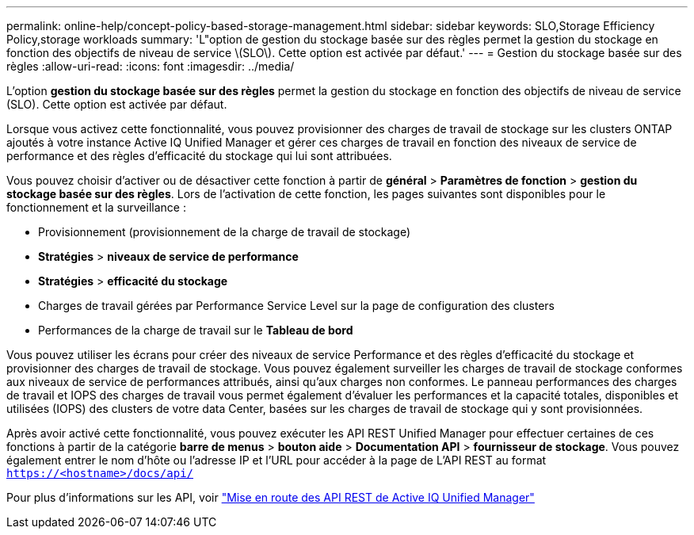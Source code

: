 ---
permalink: online-help/concept-policy-based-storage-management.html 
sidebar: sidebar 
keywords: SLO,Storage Efficiency Policy,storage workloads 
summary: 'L"option de gestion du stockage basée sur des règles permet la gestion du stockage en fonction des objectifs de niveau de service \(SLO\). Cette option est activée par défaut.' 
---
= Gestion du stockage basée sur des règles
:allow-uri-read: 
:icons: font
:imagesdir: ../media/


[role="lead"]
L'option *gestion du stockage basée sur des règles* permet la gestion du stockage en fonction des objectifs de niveau de service (SLO). Cette option est activée par défaut.

Lorsque vous activez cette fonctionnalité, vous pouvez provisionner des charges de travail de stockage sur les clusters ONTAP ajoutés à votre instance Active IQ Unified Manager et gérer ces charges de travail en fonction des niveaux de service de performance et des règles d'efficacité du stockage qui lui sont attribuées.

Vous pouvez choisir d'activer ou de désactiver cette fonction à partir de *général* > *Paramètres de fonction* > *gestion du stockage basée sur des règles*. Lors de l'activation de cette fonction, les pages suivantes sont disponibles pour le fonctionnement et la surveillance :

* Provisionnement (provisionnement de la charge de travail de stockage)
* *Stratégies* > *niveaux de service de performance*
* *Stratégies* > *efficacité du stockage*
* Charges de travail gérées par Performance Service Level sur la page de configuration des clusters
* Performances de la charge de travail sur le *Tableau de bord*


Vous pouvez utiliser les écrans pour créer des niveaux de service Performance et des règles d'efficacité du stockage et provisionner des charges de travail de stockage. Vous pouvez également surveiller les charges de travail de stockage conformes aux niveaux de service de performances attribués, ainsi qu'aux charges non conformes. Le panneau performances des charges de travail et IOPS des charges de travail vous permet également d'évaluer les performances et la capacité totales, disponibles et utilisées (IOPS) des clusters de votre data Center, basées sur les charges de travail de stockage qui y sont provisionnées.

Après avoir activé cette fonctionnalité, vous pouvez exécuter les API REST Unified Manager pour effectuer certaines de ces fonctions à partir de la catégorie *barre de menus* > *bouton aide* > *Documentation API* > *fournisseur de stockage*. Vous pouvez également entrer le nom d'hôte ou l'adresse IP et l'URL pour accéder à la page de L'API REST au format `https://<hostname>/docs/api/`

Pour plus d'informations sur les API, voir link:../api-automation/concept-getting-started-with-getting-started-with-um-apis.html["Mise en route des API REST de Active IQ Unified Manager"]
